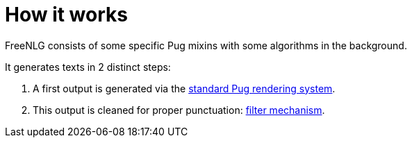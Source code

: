 = How it works

FreeNLG consists of some specific Pug mixins with some algorithms in the background.

It generates texts in 2 distinct steps:

. A first output is generated via the xref:pug.adoc[standard Pug rendering system].
. This output is cleaned for proper punctuation: xref:filter.adoc[filter mechanism].

